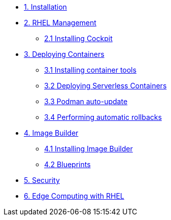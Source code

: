 * xref:01-installation.adoc[1. Installation]
* xref:02-management.adoc[2. RHEL Management]
** xref:02-management.adoc[2.1 Installing Cockpit]
* xref:03-containers.adoc[3. Deploying Containers]
** xref:03-containers-rpms.adoc[3.1 Installing container tools]
** xref:03-containers-serverless.adoc[3.2 Deploying Serverless Containers]
** xref:03-containers-podman-autoupdate.adoc[3.3 Podman auto-update]
** xref:03-containers-podman-rollback.adoc[3.4 Performing automatic rollbacks]
* xref:04-builder.adoc[4. Image Builder]
** xref:04-builder-installing.adoc[4.1 Installing Image Builder]
** xref:04-builder-blueprints.adoc[4.2 Blueprints]
* xref:05-security.adoc[5. Security]
* xref:06-edge.adoc[6. Edge Computing with RHEL]